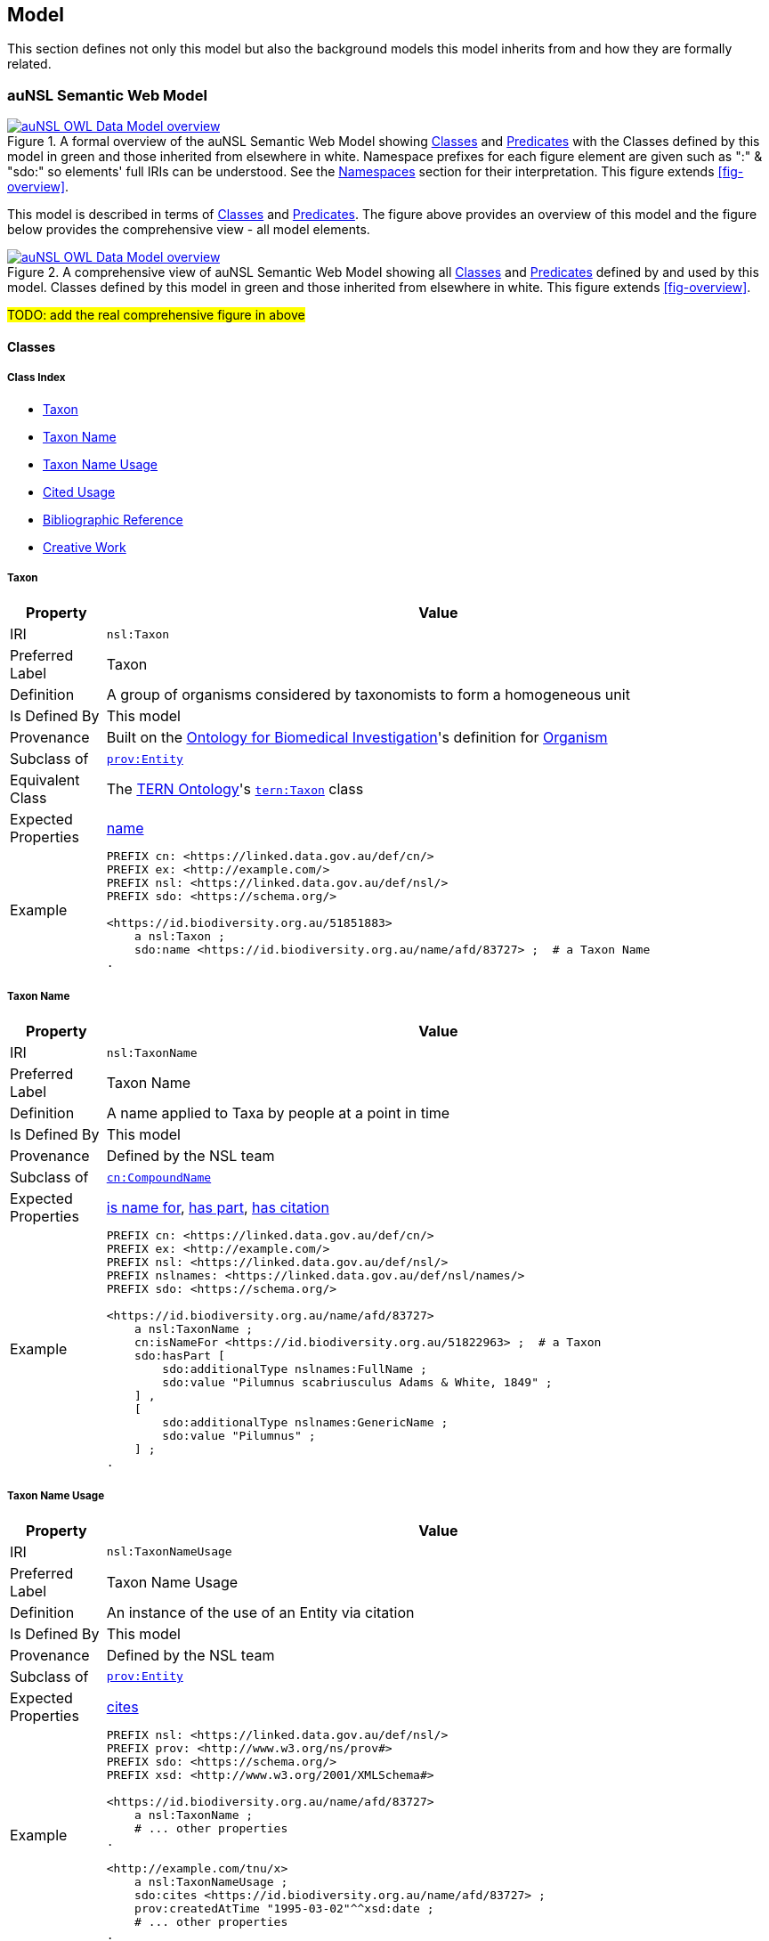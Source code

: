 == Model

This section defines not only this model but also the background models this model inherits from and how they are formally related.

=== auNSL Semantic Web Model

[#fig-owl,link=../img/owl.svg]
.A formal overview of the auNSL Semantic Web Model showing <<Class, Classes>> and <<Predicate, Predicates>> with the Classes defined by this model in green and those inherited from elsewhere in white. Namespace prefixes for each figure element are given such as ":" & "sdo:" so elements' full IRIs can be understood. See the <<Namespaces, Namespaces>> section for their interpretation. This figure extends <<fig-overview>>.
image::../img/owl.svg[auNSL OWL Data Model overview,align="center"]

This model is described in terms of <<Class, Classes>> and <<Predicate, Predicates>>. The figure above provides an overview of this model and the figure below provides the comprehensive view - all model elements.

[#fig-comprehensive,link=../img/owl.svg]
.A comprehensive view of auNSL Semantic Web Model showing all <<Class, Classes>> and <<Predicate, Predicates>> defined by and used by this model. Classes defined by this model in green and those inherited from elsewhere in white. This figure extends <<fig-overview>>.
image::../img/owl.svg[auNSL OWL Data Model overview,align="center"]

#TODO: add the real comprehensive figure in above#

==== Classes

===== Class Index

* <<Taxon, Taxon>>
* <<TaxonName, Taxon Name>>
* <<TaxonNameUsage, Taxon Name Usage>>
* <<CitedUsage, Cited Usage>>
* <<BibliographicReference, Bibliographic Reference>>
* <<CreativeWork, Creative Work>>

[[Taxon]]
===== Taxon

[cols="1,7"]
|===
| Property | Value

| IRI | `nsl:Taxon`
| Preferred Label | Taxon
| Definition | A group of organisms considered by taxonomists to form a homogeneous unit
| Is Defined By | This model
| Provenance | Built on the https://ontobee.org/ontology/OBI[Ontology for Biomedical Investigation]'s definition for http://purl.obolibrary.org/obo/OBI_0100026[Organism]
| Subclass of | https://www.w3.org/TR/prov-o/#Entity[`prov:Entity`]
| Equivalent Class | The https://linkeddata.tern.org.au/information-models/tern-ontology[TERN Ontology]'s https://w3id.org/tern/ontologies/tern/Taxon[`tern:Taxon`] class
| Expected Properties | <<name>>
| Example
a| [source,turtle]
----
PREFIX cn: <https://linked.data.gov.au/def/cn/>
PREFIX ex: <http://example.com/>
PREFIX nsl: <https://linked.data.gov.au/def/nsl/>
PREFIX sdo: <https://schema.org/>

<https://id.biodiversity.org.au/51851883>
    a nsl:Taxon ;
    sdo:name <https://id.biodiversity.org.au/name/afd/83727> ;  # a Taxon Name
.
----
|===

[[TaxonName]]
===== Taxon Name

[cols="1,7"]
|===
| Property | Value

| IRI | `nsl:TaxonName`
| Preferred Label | Taxon Name
| Definition | A name applied to Taxa by people at a point in time
| Is Defined By | This model
| Provenance | Defined by the NSL team
| Subclass of | https://linked.data.gov.au/def/cn[`cn:CompoundName`]
| Expected Properties | <<isNameFor>>, <<hasPart>>, <<hasCitation>>
| Example
a| [source,turtle]
----
PREFIX cn: <https://linked.data.gov.au/def/cn/>
PREFIX ex: <http://example.com/>
PREFIX nsl: <https://linked.data.gov.au/def/nsl/>
PREFIX nslnames: <https://linked.data.gov.au/def/nsl/names/>
PREFIX sdo: <https://schema.org/>

<https://id.biodiversity.org.au/name/afd/83727>
    a nsl:TaxonName ;
    cn:isNameFor <https://id.biodiversity.org.au/51822963> ;  # a Taxon
    sdo:hasPart [
        sdo:additionalType nslnames:FullName ;
        sdo:value "Pilumnus scabriusculus Adams & White, 1849" ;
    ] ,
    [
        sdo:additionalType nslnames:GenericName ;
        sdo:value "Pilumnus" ;
    ] ;
.
----
|===

[[TaxonNameUsage]]
===== Taxon Name Usage

[cols="1,7"]
|===
| Property | Value

| IRI | `nsl:TaxonNameUsage`
| Preferred Label | Taxon Name Usage
| Definition | An instance of the use of an Entity via citation
| Is Defined By | This model
| Provenance | Defined by the NSL team
| Subclass of | https://www.w3.org/TR/prov-o/#Entity[`prov:Entity`]
| Expected Properties | <<cites>>
| Example
a| [source,turtle]
----
PREFIX nsl: <https://linked.data.gov.au/def/nsl/>
PREFIX prov: <http://www.w3.org/ns/prov#>
PREFIX sdo: <https://schema.org/>
PREFIX xsd: <http://www.w3.org/2001/XMLSchema#>

<https://id.biodiversity.org.au/name/afd/83727>
    a nsl:TaxonName ;
    # ... other properties
.

<http://example.com/tnu/x>
    a nsl:TaxonNameUsage ;
    sdo:cites <https://id.biodiversity.org.au/name/afd/83727> ;
    prov:createdAtTime "1995-03-02"^^xsd:date ;
    # ... other properties
.
----
|===

#TODO: add other properties to TNU in example#

[[CitedUsage]]
===== Cited Usage

[cols="1,7"]
|===
| Property | Value

| IRI | `nsl:CitedUsage`
| Preferred Label | Cited Usage
| Definition |
| Is Defined By | This model
| Provenance | Defined by the NSL team
| Subclass of |
| Expected Properties |
| Example
a| [source,turtle]
----

----
|===

[[BibliographicReference]]
===== Bibliographic Reference

[cols="1,7"]
|===
| Property | Value

| IRI | `biro:BibliographicReference`
| Preferred Label | Bibliographic Reference
| Definition |
| Is Defined By | This model
| Provenance | Defined by the NSL team
| Subclass of |
| Expected Properties |
| Example
a| [source,turtle]
----

----
|===

[[CreativeWork]]
===== Creative Work

[cols="1,7"]
|===
| Property | Value

| IRI | `sdo:CreativeWork`
| Preferred Label | Creative Work
| Definition | The most generic kind of creative work, including books, movies, photographs, software programs, etc.
| Is Defined By | https://schema.org[schema.org]
| Provenance | Taken directly from schema.org without alteration
| Expected Properties | <<name, name>>, <<author, author>>, <<datePublished, date created>>, <<publicationName, publication name>>, <<volumeNumber, volume number>>, <<issueNumber, issue number>>
| Example
a| [source,turtle]
----
PREFIX cn: <https://linked.data.gov.au/def/cn/>
PREFIX ex: <http://example.com/>
PREFIX sdo: <https://schema.org/>
PREFIX xsd: <http://www.w3.org/2001/XMLSchema#>

<http://hdl.handle.net/102.100.100/314652>
    a sdo:CreativeWork ;  # sdo:Article
    sdo:name "Check List of Northern Territory Plants" ;
    sdo:author "Chippendale, G.M." ;
    sdo:datePublished "1972-04-17"^^xsd:date ;
    ex:publicationName "Proceedings of the Linnean Society of New South Wales" ;
    sdo:volumeNumber 64 ;
    sdo:issueNumber 4 ;
    sdo:name [
        # "Chippendale, G.M. (17 April 1972), Check List of Northern Territory Plants. Proceedings of the Linnean Society of New South Wales 96(4)" ;
        a cn:CompoundName ;
        sdo:hasPart [
            sdo:additionalType sdo:name ;
            sdo:value "Check List of Northern Territory Plants" ;
        ] ,
        [
            sdo:additionalType sdo:author ;
            sdo:value "Chippendale, G.M." ;
        ] ,
        [
            sdo:additionalType sdo:datePublished ;
            sdo:value "1972-04-17"^^xsd:date ;
        ] ,
        [
            sdo:additionalType ex:publicationName ;
            sdo:value "Proceedings of the Linnean Society of New South Wales" ;
        ] ,
        [
            sdo:additionalType sdo:volumeNumber ;
            sdo:value 64 ;
        ] ,
        [
            sdo:additionalType sdo:issueNumber ;
            sdo:value 4 ;
        ]
    ]
.
----
|===

==== Predicates

===== Class Index

* <<name, name>>
* <<isNameFor, is name for>>
* <<hasPart, has part>>
* <<cites, cites>>
* <<hasCitation, has citation>>

[[name]]
===== name

[[isNameFor]]
===== is name for

[[hasPart]]
===== has part

[[cites]]
===== cites

[[hasCitation]]
===== has citation

=== Background Models

=== Profile Definition

The relations of this model to the Background Models it inherits from are given in _Profiles Vocabulary_ <<PROF>> terms in a formal "profile definition". That definition is related here in human-readable form and in machine-readable form (RDF) at:

* https://linked.data.gov.au/def/nsl/profile

#TODO: write up profile definition#